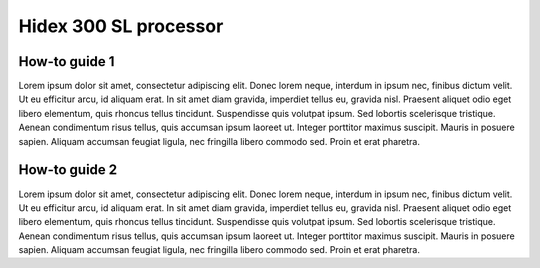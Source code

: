 Hidex 300 SL processor
======================

How-to guide 1
--------------

Lorem ipsum dolor sit amet, consectetur adipiscing elit. Donec lorem neque, interdum in ipsum nec, finibus dictum velit. Ut eu efficitur arcu, id aliquam erat. In sit amet diam gravida, imperdiet tellus eu, gravida nisl. Praesent aliquet odio eget libero elementum, quis rhoncus tellus tincidunt. Suspendisse quis volutpat ipsum. Sed lobortis scelerisque tristique. Aenean condimentum risus tellus, quis accumsan ipsum laoreet ut. Integer porttitor maximus suscipit. Mauris in posuere sapien. Aliquam accumsan feugiat ligula, nec fringilla libero commodo sed. Proin et erat pharetra.

How-to guide 2
--------------

Lorem ipsum dolor sit amet, consectetur adipiscing elit. Donec lorem neque, interdum in ipsum nec, finibus dictum velit. Ut eu efficitur arcu, id aliquam erat. In sit amet diam gravida, imperdiet tellus eu, gravida nisl. Praesent aliquet odio eget libero elementum, quis rhoncus tellus tincidunt. Suspendisse quis volutpat ipsum. Sed lobortis scelerisque tristique. Aenean condimentum risus tellus, quis accumsan ipsum laoreet ut. Integer porttitor maximus suscipit. Mauris in posuere sapien. Aliquam accumsan feugiat ligula, nec fringilla libero commodo sed. Proin et erat pharetra.
